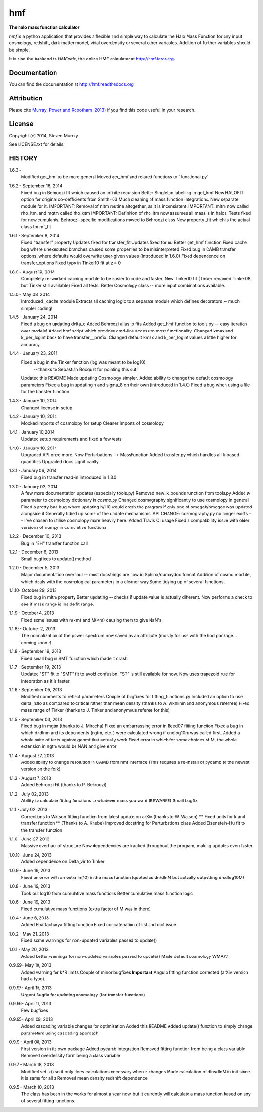 ===
hmf
===

**The halo mass function calculator**

.. image:: https://travis-ci.org/steven-murray/hmf.png?branch=master   
		:target: https://travis-ci.org/steven-murray/hmf
.. image:: https://pypip.in/d/hmf/badge.png
        :target: https://pypi.python.org/pypi/hmf/
.. image:: https://pypip.in/v/hmf/badge.png
        :target: https://pypi.python.org/pypi/hmf/
        
`hmf` is a python application that provides a flexible and simple way to calculate the 
Halo Mass Function for any input cosmology, redshift, dark matter model, virial
overdensity or several other variables. Addition of further variables should be simple. 

It is also the backend to `HMFcalc`, the online HMF calculator at http://hmf.icrar.org.

Documentation
-------------
You can find the documentation at http://hmf.readthedocs.org

Attribution
-----------
Please cite `Murray, Power and Robotham (2013)
<http://http://arxiv.org/abs/1306.6721>`_ if you find this code useful in your
research.

License
-------
Copyright (c) 2014, Steven Murray. 

See LICENSE.txt for details.


HISTORY
-------
1.6.3 - 
		Modified get_hmf to be more general
		Moved get_hmf and related functions to "functional.py"
		
1.6.2 - September 16, 2014
		Fixed bug in Behroozi fit which caused an infinite recursion
		Better Singleton labelling in get_hmf
		New HALOFIT option for original co-oefficients from Smith+03
		Much cleaning of mass function integrations. New separate module for it.
		IMPORTANT: Removal of nltm routine altogether, as it is inconsistent.
		IMPORTANT: mltm now called rho_ltm, and mgtm called rho_gtm
		IMPORTANT: Definition of rho_ltm now assumes all mass is in halos.
		Tests fixed for new cumulants.
		Behroozi-specific modifications moved to Behroozi class
		New property _fit which is the actual class for mf_fit
		
1.6.1 - September 8, 2014
		Fixed "transfer" property
		Updates fixed for transfer_fit
		Updates fixed for nu
		Better get_hmf function
		Fixed cache bug where unexecuted branches caused some properties to be misinterpreted
		Fixed bug in CAMB transfer options, where defaults would overwrite user-given values (introduced in 1.6.0)
		Fixed dependence on transfer_options
		Fixed typo in Tinker10 fit at z = 0
		
		 
1.6.0 - August 19, 2014
        Completely re-worked caching module to be easier to code and faster.
        New Tinker10 fit (Tinker renamed Tinker08, but Tinker still available)
        Fixed all tests. 
        Better Cosmology class -- more input combinations available.
        
1.5.0 - May 08, 2014
		Introduced _cache module
		Extracts all caching logic to a separate module which defines 
		decorators -- much simpler coding!
		
1.4.5 - January 24, 2014
		Fixed a bug on updating delta_c
		Added Behroozi alias to fits
		Added get_hmf function to tools.py -- easy iteration over models!
		Added hmf script which provides cmd-line access to most functionality.
		Changed kmax and k_per_logint back to have transfer__ prefix.
		Changed default kmax and k_per_logint values a little higher for accuracy.
		
1.4.4 - January 23, 2014
		Fixed a bug in the Tinker function (log was meant to be log10)
			-- thanks to Sebastian Bocquet for pointing this out!
		Updated this README
		Made updating Cosmology simpler.
		Added ability to change the default cosmology parameters
		Fixed a bug in updating n and sigma_8 on their own (introduced in 1.4.0)
		Fixed a bug when using a file for the transfer function.
		
1.4.3 - January 10, 2014
		Changed license in setup
		
1.4.2 - January 10, 2014
		Mocked imports of cosmolopy for setup
		Cleaner imports of cosmolopy
		
1.4.1 - January 10,2014
		Updated setup requirements and fixed a few tests
		
1.4.0 - January 10, 2014
		Upgraded API once more. 
		Now Perturbations --> MassFunction
		Added transfer.py which handles all k-based quantities
		Upgraded docs significantly.
		
1.3.1 - January 06, 2014
		Fixed bug in transfer read-in introduced in 1.3.0
		
1.3.0 - January 03, 2014
		A few more documentation updates (especially tools.py)
		Removed new_k_bounds function from tools.py
		Added `w` parameter to cosmolopy dictionary in `cosmo.py`
		Changed cosmography significantly to use cosmolopy in general
		Fixed a pretty bad bug where updating h/H0 would crash the program if
		only one of omegab/omegac was updated alongside it
		Generally tidied up some of the update mechanisms.
		API CHANGE: cosmography.py no longer exists -- I've chosen to utilise
		cosmolopy more heavily here.
		Added Travis CI usage
		Fixed a compatibility issue with older versions of numpy in cumulative
		functions
		
1.2.2 - December 10, 2013
		Bug in "EH" transfer function call
		
1.2.1 - December 6, 2013
		Small bugfixes to update() method
		
1.2.0 - December 5, 2013
		Major documentation overhaul -- most docstrings are now in Sphinx/numpydoc format
		Addition of cosmo module, which deals with the cosmological parameters in a cleaner way
		Some tidying up of several functions.
		
1.1.10- October 29, 2013
		Fixed bug in mltm property
		Better updating -- checks if update value is actually different.
		Now performs a check to see if mass range is inside fit range.
		
1.1.9 - October 4, 2013
		Fixed some issues with n(<m) and M(<m) causing them to give NaN's
		
1.1.85- October 2, 2013
		The normalization of the power spectrum now saved as an attribute (mostly
		for use with the hod package... coming soon ;)
		
1.1.8 - September 19, 2013
		Fixed small bug in SMT function which made it crash
		
1.1.7 - September 19, 2013
		Updated "ST" fit to "SMT" fit to avoid confusion. "ST" is still available for now.
		Now uses trapezoid rule for integration as it is faster.
		
1.1.6 - September 05, 2013
		Modified comments to reflect parameters
		Couple of bugfixes for fitting_functions.py
		Included an option to use delta_halo as compared to critical rather than mean density (thanks to A. Vikhlinin and anonymous referree)
		Fixed mass range of Tinker (thanks to J. Tinker and anonymous referee for this)
		
1.1.5 - September 03, 2013
		Fixed bug in mgtm (thanks to J. Mirocha)
		Fixed an embarrassing error in Reed07 fitting function
		Fixed a bug in which dndlnm and its dependents (ngtm, etc..) were calculated wrong
		if dndlog10m was called first.
		Added a whole suite of tests against genmf that actually work
		Fixed error in which for some choices of M, the whole extension in ngtm would be NAN and give error
		
1.1.4 - August 27, 2013
		Added ability to change resolution in CAMB from hmf interface
		(This requires a re-install of pycamb to the newest version on the fork)
		
1.1.3 - August 7, 2013
		Added Behroozi Fit (thanks to P. Behroozi)
		
1.1.2 - July 02, 2013
		Ability to calculate fitting functions to whatever mass you want (BEWARE!!)
		Small bugfix
		
1.1.1 - July 02, 2013
		Corrections to Watson fitting function from latest update on arXiv (thanks to W. Watson)
		** Fixed units for k and transfer function ** (Thanks to A. Knebe)
		Improved docstring for Perturbations class
		Added Eisenstein-Hu fit to the transfer function
		
1.1.0 - June 27, 2013
		Massive overhaul of structure
		Now dependencies are tracked throughout the program, making updates even faster
		
1.0.10- June 24, 2013
		Added dependence on Delta_vir to Tinker
		
1.0.9 - June 19, 2013
		Fixed an error with an extra ln(10) in the mass function (quoted as dn/dlnM but actually outputting dn/dlog10M)
		
1.0.8 - June 19, 2013
		Took out log10 from cumulative mass functions
		Better cumulative mass function logic
		
1.0.6 - June 19, 2013
		Fixed cumulative mass functions (extra factor of M was in there)
		
1.0.4 - June 6, 2013
		Added Bhattacharya fitting function
		Fixed concatenation of list and dict issue
		
1.0.2 - May 21, 2013
		Fixed some warnings for non-updated variables passed to update()
		
1.0.1 - May 20, 2013
		Added better warnings for non-updated variables passed to update()
		Made default cosmology WMAP7
		
0.9.99- May 10, 2013
		Added warning for k*R limits
		Couple of minor bugfixes
		**Important** Angulo fitting function corrected (arXiv version had a typo).
		
0.9.97- April 15, 2013
		Urgent Bugfix for updating cosmology (for transfer functions)
		
0.9.96- April 11, 2013
		Few bugfixes
		
0.9.95- April 09, 2013
		Added cascading variable changes for optimization
		Added this README
		Added update() function to simply change parameters using cascading approach
		
0.9.9 - April 08, 2013
        First version in its own package
        Added pycamb integration
        Removed fitting function from being a class variable
        Removed overdensity form being a class variable
        
0.9.7 - March 18, 2013
        Modified set_z() so it only does calculations necessary when z changes
        Made calculation of dlnsdlnM in init since it is same for all z
        Removed mean density redshift dependence
        
0.9.5 - March 10, 2013
        The class has been in the works for almost a year now, but it currently
        will calculate a mass function based on any of several fitting functions.

